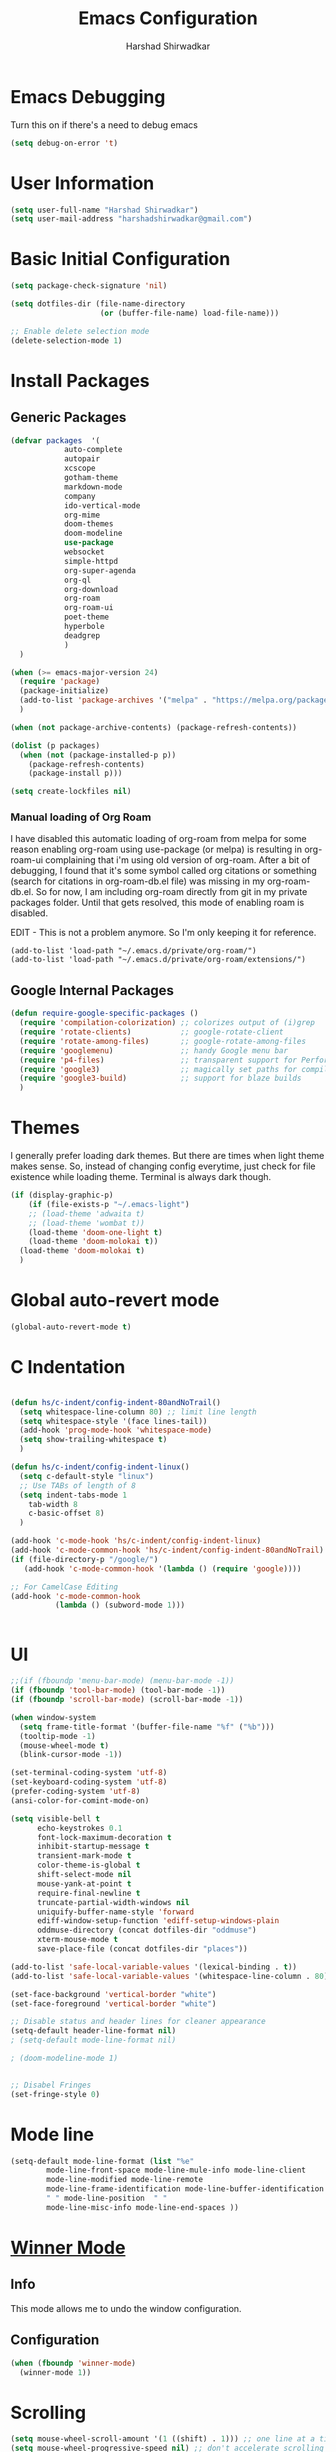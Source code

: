:PROPERTIES:
:ID:       7DD192D8-DA31-44C2-9290-6C9CEFF5EAEE
:END:
#+TITLE: Emacs Configuration
#+AUTHOR: Harshad Shirwadkar
#+FILETAGS: config agenda

* Emacs Debugging
  Turn this on if there's a need to debug emacs
#+BEGIN_SRC emacs-lisp
(setq debug-on-error 't)
#+END_SRC


* User Information
#+BEGIN_SRC emacs-lisp
(setq user-full-name "Harshad Shirwadkar")
(setq user-mail-address "harshadshirwadkar@gmail.com")
#+END_SRC

* Basic Initial Configuration

#+BEGIN_SRC emacs-lisp
(setq package-check-signature 'nil)

(setq dotfiles-dir (file-name-directory
                    (or (buffer-file-name) load-file-name)))

;; Enable delete selection mode
(delete-selection-mode 1)

#+END_SRC

* Install Packages
** Generic Packages
  #+BEGIN_SRC emacs-lisp
  (defvar packages  '(
		      auto-complete
		      autopair
		      xcscope
		      gotham-theme
		      markdown-mode
		      company
		      ido-vertical-mode
		      org-mime
		      doom-themes
		      doom-modeline
		      use-package
		      websocket
		      simple-httpd
		      org-super-agenda
		      org-ql
		      org-download
		      org-roam
		      org-roam-ui
		      poet-theme
		      hyperbole
		      deadgrep
		      )
    )

  (when (>= emacs-major-version 24)
    (require 'package)
    (package-initialize)
    (add-to-list 'package-archives '("melpa" . "https://melpa.org/packages/") t)
    )

  (when (not package-archive-contents) (package-refresh-contents))

  (dolist (p packages)
    (when (not (package-installed-p p))
      (package-refresh-contents)
      (package-install p)))

  (setq create-lockfiles nil)

  #+END_SRC

*** Manual loading of Org Roam
I have disabled this automatic loading of org-roam from melpa for some
reason enabling org-roam using use-package (or melpa) is resulting in
org-roam-ui complaining that i'm using old version of org-roam. After
a bit of debugging, I found that it's some symbol called org citations
or something (search for citations in org-roam-db.el file) was missing
in my org-roam-db.el. So for now, I am including org-roam directly
from git in my private packages folder. Until that gets resolved, this
mode of enabling roam is disabled.

EDIT - This is not a problem anymore. So I'm only keeping it for
reference.

#+BEGIN_SRC comment
  (add-to-list 'load-path "~/.emacs.d/private/org-roam/")
  (add-to-list 'load-path "~/.emacs.d/private/org-roam/extensions/")
#+END_SRC

** Google Internal Packages
#+BEGIN_SRC emacs-lisp
(defun require-google-specific-packages ()
  (require 'compilation-colorization) ;; colorizes output of (i)grep
  (require 'rotate-clients)           ;; google-rotate-client
  (require 'rotate-among-files)       ;; google-rotate-among-files
  (require 'googlemenu)               ;; handy Google menu bar
  (require 'p4-files)                 ;; transparent support for Perforce filesystem
  (require 'google3)                  ;; magically set paths for compiling google3 code
  (require 'google3-build)            ;; support for blaze builds
  )
#+END_SRC

* Themes
  I generally prefer loading dark themes. But there are times when
  light theme makes sense. So, instead of changing config everytime,
  just check for file existence while loading theme. Terminal is
  always dark though.

   #+BEGIN_SRC emacs-lisp
   (if (display-graphic-p)
       (if (file-exists-p "~/.emacs-light")
	   ;; (load-theme 'adwaita t)
	   ;; (load-theme 'wombat t))
	   (load-theme 'doom-one-light t)
	   (load-theme 'doom-molokai t))
     (load-theme 'doom-molokai t)
     )
   #+END_SRC

* Global auto-revert mode
#+BEGIN_SRC emacs-lisp
(global-auto-revert-mode t)
#+END_SRC

* C Indentation
#+BEGIN_SRC emacs-lisp

(defun hs/c-indent/config-indent-80andNoTrail()
  (setq whitespace-line-column 80) ;; limit line length
  (setq whitespace-style '(face lines-tail))
  (add-hook 'prog-mode-hook 'whitespace-mode)
  (setq show-trailing-whitespace t)
  )

(defun hs/c-indent/config-indent-linux()
  (setq c-default-style "linux")
  ;; Use TABs of length of 8
  (setq indent-tabs-mode 1
	tab-width 8
	c-basic-offset 8)
  )

(add-hook 'c-mode-hook 'hs/c-indent/config-indent-linux)
(add-hook 'c-mode-common-hook 'hs/c-indent/config-indent-80andNoTrail)
(if (file-directory-p "/google/")
   (add-hook 'c-mode-common-hook '(lambda () (require 'google))))

;; For CamelCase Editing
(add-hook 'c-mode-common-hook
          (lambda () (subword-mode 1)))


#+END_SRC

* UI

#+BEGIN_SRC emacs-lisp
;;(if (fboundp 'menu-bar-mode) (menu-bar-mode -1))
(if (fboundp 'tool-bar-mode) (tool-bar-mode -1))
(if (fboundp 'scroll-bar-mode) (scroll-bar-mode -1))

(when window-system
  (setq frame-title-format '(buffer-file-name "%f" ("%b")))
  (tooltip-mode -1)
  (mouse-wheel-mode t)
  (blink-cursor-mode -1))

(set-terminal-coding-system 'utf-8)
(set-keyboard-coding-system 'utf-8)
(prefer-coding-system 'utf-8)
(ansi-color-for-comint-mode-on)

(setq visible-bell t
      echo-keystrokes 0.1
      font-lock-maximum-decoration t
      inhibit-startup-message t
      transient-mark-mode t
      color-theme-is-global t
      shift-select-mode nil
      mouse-yank-at-point t
      require-final-newline t
      truncate-partial-width-windows nil
      uniquify-buffer-name-style 'forward
      ediff-window-setup-function 'ediff-setup-windows-plain
      oddmuse-directory (concat dotfiles-dir "oddmuse")
      xterm-mouse-mode t
      save-place-file (concat dotfiles-dir "places"))

(add-to-list 'safe-local-variable-values '(lexical-binding . t))
(add-to-list 'safe-local-variable-values '(whitespace-line-column . 80))

(set-face-background 'vertical-border "white")
(set-face-foreground 'vertical-border "white")

;; Disable status and header lines for cleaner appearance
(setq-default header-line-format nil)
; (setq-default mode-line-format nil)

; (doom-modeline-mode 1)


;; Disabel Fringes
(set-fringe-style 0)
#+END_SRC

* Mode line
#+BEGIN_SRC emacs-lisp
(setq-default mode-line-format (list "%e"
        mode-line-front-space mode-line-mule-info mode-line-client
        mode-line-modified mode-line-remote
        mode-line-frame-identification mode-line-buffer-identification
        " " mode-line-position  " " 
        mode-line-misc-info mode-line-end-spaces ))

#+END_SRC

* [[https://www.emacswiki.org/emacs/WinnerMode][Winner Mode]]
** Info
   This mode allows me to undo the window configuration.
** Configuration
#+BEGIN_SRC emacs-lisp
    (when (fboundp 'winner-mode)
      (winner-mode 1))
#+END_SRC

* Scrolling
#+BEGIN_SRC emacs-lisp
(setq mouse-wheel-scroll-amount '(1 ((shift) . 1))) ;; one line at a time
(setq mouse-wheel-progressive-speed nil) ;; don't accelerate scrolling
(setq mouse-wheel-follow-mouse 't) ;; scroll window under mouse~
(setq scroll-conservatively 100)
#+END_SRC

* Line and Column Numbers
** Info
   Enable Line Numbers and Column Numbers. This is enabled by three
   modes:
   - Line number mode: shows line numbers above mini-buffer
   - Column number mode: shows column numbers above mini-buffer
   - Linum mode: shows line numbers on the left hand side of the
     buffer
** Configuration
#+BEGIN_SRC emacs-lisp
(line-number-mode 1)
(column-number-mode 1)
(autoload 'linum-mode "linum" "toggle line numbers on/off" t)
(if (display-graphic-p)
  (setq linum-format " %d")
  (setq linum-format "%4d | ")
  )

(global-linum-mode 0)
#+END_SRC    

* [[https://github.com/joaotavora/autopair][Autopair Mode]]

** Information from the Page

   Autopair is an extension to the Emacs text editor that
   automatically pairs braces and quotes:

   - Opening braces/quotes are autopaired;
   - Closing braces/quotes are autoskipped;
   - Backspacing an opening brace/quote autodeletes its pair.
   - Newline between newly-opened brace pairs open an extra indented
     line.

   Autopair works well across all Emacs major-modes, deduces from the
   language's syntax table which characters to pair, skip or
   delete. It should work even with extensions that redefine such
   keys. It also works with YASnippet, another package I maintain.

** SOMEDAY Use electric-pair mode instead of auto-pair mode

** Configuration

    #+BEGIN_SRC emacs-lisp
(require 'autopair)
(autopair-global-mode)
(setq autopair-autowrap t)
    #+END_SRC

* [[https://github.com/auto-complete/auto-complete][Auto-Complete Mode]]
** Information
   Auto-Complete is an intelligent auto-completion extension for
   Emacs. It extends the standard Emacs completion interface and
   provides an environment that allows users to concentrate more on
   their own work.
** Configurataion
   #+BEGIN_SRC emacs-lisp
(require 'auto-complete-config)
(add-to-list 'ac-dictionary-directories (concat dotfiles-dir "/extensions/auto-complete/ac-dict"))
(ac-config-default)
   #+END_SRC

* [[https://github.com/dkogan/xcscope.el][Cscope]]
*** Information
    The main cscope package
*** Config
    #+BEGIN_SRC emacs-lisp
(require 'xcscope)
    #+END_SRC
*** Key Bindings
    #+BEGIN_SRC emacs-lisp
;; Cscope
(global-set-key (kbd "\C-c s s") 'cscope-find-this-symbol)
(global-set-key (kbd "\C-c s d") 'cscope-find-global-definition)
(global-set-key (kbd "\C-c s g") 'cscope-find-global-definition)
(global-set-key (kbd "\C-c s G") 'cscope-find-global-definition-no-prompting)
(global-set-key (kbd "\C-c s c") 'cscope-find-functions-calling-this-function)
(global-set-key (kbd "\C-c s C") 'cscope-find-called-functions)
(global-set-key (kbd "\C-c s t") 'cscope-find-this-text-string)
(global-set-key (kbd "\C-c s e") 'cscope-find-egrep-pattern)
(global-set-key (kbd "\C-c s f") 'cscope-find-this-file)
(global-set-key (kbd "\C-c s i") 'cscope-find-files-including-file)
;; --- (The '---' indicates that this line corresponds to a menu separator.)
(global-set-key (kbd "\C-c s b") 'cscope-display-buffer)
(global-set-key (kbd "\C-c s B") 'cscope-display-buffer-toggle)
(global-set-key (kbd "\C-c s n") 'cscope-next-symbol)
(global-set-key (kbd "\C-c s N") 'cscope-next-file)
(global-set-key (kbd "\C-c s p") 'cscope-prev-symbol)
(global-set-key (kbd "\C-c s P") 'cscope-prev-file)
(global-set-key (kbd "\C-c s u") 'cscope-pop-mark)
;; ---
(global-set-key (kbd "\C-c s a") 'cscope-set-initial-directory)
(global-set-key (kbd "\C-c s A") 'cscope-unset-initial-directory)
;; ---
(global-set-key (kbd "\C-c s L") 'cscope-create-list-of-files-to-index)
(global-set-key (kbd "\C-c s I") 'cscope-index-files)
(global-set-key (kbd "\C-c s E") 'cscope-edit-list-of-files-to-index)
(global-set-key (kbd "\C-c s W") 'cscope-tell-user-about-directory)
(global-set-key (kbd "\C-c s S") 'cscope-tell-user-about-directory)
(global-set-key (kbd "\C-c s T") 'cscope-tell-user-about-directory)
(global-set-key (kbd "\C-c s D") 'cscope-dired-directory)
#+END_SRC

* [[https://www.emacswiki.org/emacs/HippieExpand][Hippie Expand Mode]]
** Information

   HippieExpand looks at the word before point and tries to expand it
   in various ways including expanding from a fixed list (like
   `‘expand-abbrev’’), expanding from matching text found in a buffer
   (like `‘dabbrev-expand’’) or expanding in ways defined by your own
   functions. Which of these it tries and in what order is controlled
   by a configurable list of functions.

** Configuration
  #+BEGIN_SRC emacs-lisp
;; Hippie expand: at times perhaps too hip
(delete 'try-expand-line hippie-expand-try-functions-list)
(delete 'try-expand-list hippie-expand-try-functions-list)
  #+END_SRC

* [[https://www.emacswiki.org/emacs/InteractivelyDoThings][Ido Mode]]

** Info

   The ido.el package by KimStorm lets you interactively do things
   with buffers and files. As an example, while searching for a file
   with C-x C-f, ido can helpfully suggest the files whose paths are
   closest to your current string, allowing you to find your files
   more quickly.

** Config
  
#+BEGIN_SRC emacs-lisp
;; ido-mode is like magic pixie dust!
(ido-mode t)
(setq ido-enable-prefix nil
        ido-enable-flex-matching t
        ido-create-new-buffer 'always
        ido-use-filename-at-point 'guess
        ido-max-prospects 10)
(setq ido-max-directory-size 100000)
(ido-mode (quote both))
; Use the current window when visiting files and buffers with ido
(setq ido-default-file-method 'selected-window)
(setq ido-default-buffer-method 'selected-window)

#+END_SRC

* [[https://github.com/creichert/ido-vertical-mode.el][Ido Vertical Mode]]
   #+BEGIN_SRC emacs-lisp
(ido-vertical-mode)
(setq ido-vertical-define-keys 'C-n-C-p-up-and-down)
   #+END_SRC


* File Extension to Modes Mapping
#+BEGIN_SRC emacs-lisp
;; Associate modes with file extensions
(add-to-list 'auto-mode-alist '("COMMIT_EDITMSG$" . diff-mode))
(add-to-list 'auto-mode-alist '("\\.css$" . css-mode))
(add-to-list 'auto-mode-alist '("\\.ya?ml$" . yaml-mode))
(add-to-list 'auto-mode-alist '("\\.rb$" . ruby-mode))
(add-to-list 'auto-mode-alist '("Rakefile$" . ruby-mode))
(add-to-list 'auto-mode-alist '("\\.js\\(on\\)?$" . js2-mode))
(add-to-list 'auto-mode-alist '("\\.xml$" . nxml-mode))
(add-to-list 'auto-mode-alist '("\\.\\(org\\|org_archive\\|txt\\)$" . org-mode))
#+END_SRC

* Diff Mode
#+BEGIN_SRC emacs-lisp
;; Default to unified diffs
(setq diff-switches "-u")

(eval-after-load 'diff-mode
  '(progn
     (set-face-foreground 'diff-added "green4")
     (set-face-foreground 'diff-removed "red3")))
#+END_SRC

* Platform Specific Stuff
#+BEGIN_SRC emacs-lisp
(when (eq system-type 'darwin)
  ;; Work around a bug on OS X where system-name is FQDN
  (setq system-name (car (split-string system-name "\\."))))

#+END_SRC

* Org Mode Config

** Library
#+BEGIN_SRC emacs-lisp

(defun hs/org-goto-journal ()
  "Create an Org file with current time as name."
  (interactive)
  (find-file (format-time-string "~/pkm/journal/journal-%Y-%m.org")))

(defun hs/org-schedule-today ()
  "Schedule the current task to today."
  (interactive)
  (org-agenda-schedule 'nil (current-time)))

(defun hs/org-style-header (arg)
  "Stylize the header for org agenda."
  (concat
   (make-string (+ 2 (length arg)) ?=)
   "\n " arg " \n"
   (make-string (+ 2 (length arg)) ?=)
   "\n")
  )

(defun hs/org-style-sub-header (arg)
  "Stylize the header for org agenda."
  (concat "\n** " arg " **\n")
  )

(defun hs/org-roamify()
  (interactive)
  (org-id-get-create)
  )

(defun hs/org-roam-enable-ui()
  (interactive)
  (org-roam-ui-mode)
  )

#+END_SRC

** General Config
#+BEGIN_SRC emacs-lisp
(require 'org)
(require 'org-mouse)
(require 'org-protocol)
(require 'org-mime)
(require 'org-download)

(setq org-modules (quote (
                          org-id
                          org-habit
                          org-inlinetask
                          )))

(setq org-startup-with-inline-images t)

(setq org-directory "~/pkm")
(setq org-default-notes-file "~/pkm/inbox.org")
(setq-default org-download-image-dir "~/pkm/data")

(setq org-use-fast-todo-selection t)

(setq org-treat-S-cursor-todo-selection-as-state-change nil)
(setq org-fontify-done-headline t)

					; Set default column view headings: Task Effort Clock_Summary
(setq org-columns-default-format "%80ITEM(Task) %10Effort(Effort){:} %10CLOCKSUM")

					; global Effort estimate values
					; global STYLE property values for completion
(setq org-global-properties (quote (("Effort_ALL" . "0:15 0:30 0:45 1:00 2:00 3:00 4:00 5:00 6:00 0:00")
                                    ("STYLE_ALL" . "habit"))))
(setq org-enforce-todo-dependencies t)
(setq org-startup-indented nil)
(setq org-cycle-separator-lines 1)
(setq org-blank-before-new-entry (quote ((heading)
                                         (plain-list-item . auto))))
(setq org-insert-heading-respect-content nil)
(setq org-special-ctrl-a/e t)
(setq org-special-ctrl-k t)
(setq org-yank-adjusted-subtrees t)
(setq org-id-method (quote uuidgen))
(setq org-deadline-warning-days 30)

					; Use the current window for C-c ' source editing
(setq org-src-window-setup 'current-window)

					; Targets complete directly with IDO
(setq org-outline-path-complete-in-steps nil)

;;(setq org-completion-use-ido t)
					; Use the current window for indirect buffer display
(setq org-indirect-buffer-display 'current-window)

(setq org-return-follows-link t)
(setq org-read-date-prefer-future 'time)
(setq org-tags-match-list-sublevels t)
(setq org-agenda-persistent-filter t)
(setq org-agenda-skip-additional-timestamps-same-entry t)
(setq org-table-use-standard-references (quote from))

					; Overwrite the current window with the agenda
(setq org-agenda-window-setup 'current-window)
(setq org-clone-delete-id t)
(setq org-cycle-include-plain-lists t)
(setq org-src-fontify-natively t)
(setq org-startup-folded t)

(setq org-src-preserve-indentation nil)
(setq org-edit-src-content-indentation 0)

(setq org-catch-invisible-edits 'error)

(setq org-export-coding-system 'utf-8)
(prefer-coding-system 'utf-8)
(set-charset-priority 'unicode)
(setq default-process-coding-system '(utf-8-unix . utf-8-unix))

(setq org-time-clocksum-format
      '(:hours "%d" :require-hours t :minutes ":%02d" :require-minutes t))

(setq org-use-sub-superscripts nil)
(setq org-odd-levels-only nil)

(setq org-stuck-projects
      '("+project/-DONE" ("NEXT" "TODO") ()
        "\\<IGNORE\\>"))

(setq org-use-speed-commands t)
(setq org-speed-commands (quote (("0" . ignore)
                                 ("1" . ignore)
                                 ("2" . ignore)
                                 ("3" . ignore)
                                 ("4" . ignore)
                                 ("5" . ignore)
                                 ("6" . ignore)
                                 ("7" . ignore)
                                 ("8" . ignore)
                                 ("9" . ignore)

                                 ("a" . ignore)
                                 ("d" . ignore)
                                 ("i" progn
                                  (forward-char 1)
                                  (call-interactively 'org-insert-heading-respect-content)

                                  ("k" . org-kill-note-or-show-branches)
                                  ("l" . ignore)
                                  ("m" . ignore)
                                  ("r" . ignore)
                                  ("s" . org-save-all-org-buffers)
                                  ("w" . org-refile)
                                  ("x" . hs/org-schedule-today)
                                  ("y" . ignore)
                                  ("z" . org-add-note)

                                  ("A" . ignore)
                                  ("B" . ignore)
                                  ("E" . ignore)
                                  ("G" . ignore)
                                  ("H" . ignore)
                                  ("J" . org-clock-goto)
                                  ("K" . ignore)
                                  ("L" . ignore)
                                  ("M" . ignore)
                                  ("N" . org-narrow-to-subtree)
                                  ("Q" . ignore)
                                  ("R" . ignore)
                                  ("S" . ignore)
                                  ("V" . ignore)
                                  ("W" . widen)
                                  ("X" . ignore)
                                  ("Y" . ignore)
                                  ("Z" . ignore)))))

(add-hook 'dired-mode-hook 'org-download-enable)
(org-babel-do-load-languages 'org-babel-load-languages '((shell . t)))
#+END_SRC

** Org crypt
#+BEGIN_SRC emacs-lisp
(require 'org-crypt)
(org-crypt-use-before-save-magic)
(setq org-crypt-key nil)
;; GPG key to use for encryption
;; Either the Key ID or set to nil to use symmetric encryption.

(setq auto-save-default nil)
#+END_SRC

** Short Links 
#+BEGIN_SRC emacs-lisp
(defun org-generic-shortlinks-open (url)
  "Open generic shortlinks"
  (browse-url (concat "http://" url)))

(defun org-harshad-shortlinks-open (url)
  "Open the google link"
  (browse-url (concat "http://go.harshad.me/" url)))

(defun org-b-click (action)
  "Perform a specific action"
  (if (string= action "click") (org-agenda-filter))
  )


(org-add-link-type "l" 'org-generic-shortlinks-open)
(org-add-link-type "h" 'org-harshad-shortlinks-open)
(org-add-link-type "b" 'org-b-click)
#+END_SRC

** Logging

Logging of entries. On marking entries as done, also record the state
change by mmodifying =org-log-note-headings= variable to reflect the
state change. This allows such state changes to be tracked in weekly
review.

#+BEGIN_SRC emacs-lisp
(setq org-log-done (quote note))
(setq org-log-into-drawer t)
(setq org-log-state-notes-insert-after-drawers nil)
#+END_SRC

** Tags excluded from inheritance

#+BEGIN_SRC emacs-lisp
(setq org-tags-exclude-from-inheritance '("travel" "project" "crypt"))
#+END_SRC

** "TODO" Keywords

#+BEGIN_SRC emacs-lisp
(setq org-todo-keywords (quote ((sequence "TODO(t)" "BLOCKED(b)"
      "NEXT(n)" "WORKING(w)" "SOMEDAY(s)" "|" "DONE(d)" "CANCELLED(c)"
      "OBSOLETE(o)" "DONE-IMPORTANT(x)") )))

(setq org-todo-keyword-faces (quote (("TODO" :foreground "red" :weight
      bold) ("WORKING" :foreground "cyan" :weight bold) ("BLOCKED"
      :foreground "pink" :weight bold) ("NEXT" :foreground "blue"
      :weight bold) ("DONE" :foreground "forest green" :weight bold)
      ("DONE" :foreground "yellow" :weight bold) ("CANCELLED"
      :foreground "gray" :weight bold) )))

#+END_SRC

** Capture Templates

#+BEGIN_SRC emacs-lisp
(defun hs/org-capture-maybe-create-id ()
  (when (org-capture-get :create-id)
    (org-id-get-create)))

(add-hook 'org-capture-mode-hook #'hs/org-capture-maybe-create-id)

(setq org-capture-templates
      (quote (("t" "todo" entry (file "~/pkm/inbox.org")
               "* TODO %?\n%U\n%a\n")
	      ("j" "journal" entry (function hs/org-goto-journal)
               "* Journal entry %U\n<shell-command \"fortune\">\n%?\n")
	      ("b" "bookmark" entry (file "~/pkm/inbox.org")
               "* %? :bookmark:\n%x\n%a\n")
	      ("r" "reminder" entry (file "~/pkm/reminders.org")
               "* TODO %?\nDEADLINE: %(org-insert-time-stamp (org-read-date nil t \"+1d\"))\nDeadline set to tomorrow by default\n")
	      )))

#+END_SRC

** Refile Settings

#+BEGIN_SRC emacs-lisp
;; Targets include this file and any file contributing to the agenda -
;; up to 9 levels deep

(setq org-refile-targets (quote ((nil :maxlevel . 2) (org-agenda-files
                                 :maxlevel . 2))))

;; Use full outline paths for refile targets - we file directly with
;; IDO

(setq org-refile-use-outline-path 'file)

;; Allow refile to create parent tasks with confirmation

(setq org-refile-allow-creating-parent-nodes (quote confirm))
#+END_SRC

** Roam

#+BEGIN_SRC emacs-lisp    
(setq org-roam-v2-ack t)
(require 'org-roam)

(setq org-roam-directory (file-truename "~/pkm/"))
(setq org-roam-dailies-directory "weekly")
(setq org-roam-graph-executable "/usr/local/bin/dot")

(setq org-roam-dailies-capture-templates
      '(("d" "default" entry
         "* %T %?"
         :if-new (file+head "%<%Y-%W>.org"
                            "#+title: %<%Y, Week %W>\n#+filetags: weekly agenda\n"))))

(setq org-roam-capture-templates
      '(
	("p" "personal" plain "%?"
	 :if-new (file+head "~/pkm/nodes/${slug}.org"
                            "#+title: ${title}\n#+timestamp: %T\n#+filetags: personal\n")
	 :unnarrowed t :immediate-finish t))
      )

(global-set-key (kbd "C-c n l") 'org-roam-buffer-toggle)
(global-set-key (kbd "C-c n f") 'org-roam-node-find)
(global-set-key (kbd "C-c n i") 'org-roam-node-insert)
(global-set-key (kbd "C-c n c") 'org-roam-capture)
(global-set-key (kbd "C-c n s") 'org-roam-db-sync)
(global-set-key (kbd "C-c n m") 'org-roam-node-random)

(global-set-key (kbd "C-c n t") 'org-roam-dailies-goto-today)
(global-set-key (kbd "C-c n d") 'org-roam-dailies-goto-date)

(global-set-key (kbd "C-c n o") 'hs/org-roamify)
(global-set-key (kbd "C-c n j") 'hs/org-goto-journal)
(global-set-key (kbd "C-c n r") 'hs/org-roam-refresh-agenda-list)

(org-roam-db-autosync-mode)

;; Use helm package for org-roam completions, these are awesome!
(use-package helm :ensure t :config (helm-mode))
#+END_SRC

*** Quick Insert Work Nodes

As opposed to =org-roam-node-insert=, this function allows you to
insert a "work" node immediately without you having to break your
writing. Just use a different key for this! (C-c n w)

#+BEGIN_SRC emacs-lisp
(defun hs/org-roam-node-insert-work ()
  (interactive)
  (org-roam-node-insert
   (lambda (node)
     (member "work" (org-roam-node-tags node)))
   :templates
   '(("w" "work" plain "%?"
      :if-new (file+head "~/pkm/nodes/${slug}.org"
                         "#+title: ${title}\n#+timestamp: %T\n#+filetags: work\n")
      :unnarrowed t :immediate-finish t))))

(global-set-key (kbd "C-c n w") 'hs/org-roam-node-insert-work)

#+END_SRC

** Roam buffer
#+BEGIN_SRC emacs-lisp
(add-to-list 'display-buffer-alist
             '("\\*org-roam\\*"
               (display-buffer-in-side-window)
               (side . right)
               (slot . 0)
               (window-width . 0.33)
               (window-parameters . ((no-other-window . t)
                                     (no-delete-other-windows . t)))))
(setq org-roam-mode-section-functions
      (list #'org-roam-backlinks-section
            #'org-roam-reflinks-section
            #'org-roam-unlinked-references-section
            ))
#+END_SRC

** Roam UI
#+BEGIN_SRC emacs-lisp

;;(add-to-list 'load-path "~/.emacs.d/private/org-roam-ui")
;;(load-library "org-roam-ui")

(require 'org-roam-ui)

(global-set-key (kbd "C-c n u") 'org-roam-ui-open)
(global-set-key (kbd "C-c n z") 'org-roam-ui-node-zoom)
(global-set-key (kbd "C-c n n") 'org-roam-ui-node-local)

#+END_SRC


** Agenda Configuration
*** Agenda Files Configuration
**** Default configuration (enabled)
This makes any files that have a filetag "agenda" a part of agenda.
#+BEGIN_SRC emacs-lisp
;; The buffer you put this code in must have lexical-binding set to t!
;; See the final configuration at the end for more details.

(defun hs/org-roam-filter-by-tag (tag-name)
  (lambda (node)
    (member tag-name (org-roam-node-tags node))))

(defun hs/org-roam-list-notes-by-tag (tag-name)
  (mapcar #'org-roam-node-file
          (seq-filter
           (hs/org-roam-filter-by-tag tag-name)
           (org-roam-node-list))))

(defun hs/org-roam-refresh-agenda-list ()
  (interactive)
  (setq org-agenda-files (hs/org-roam-list-notes-by-tag "agenda"))
  (add-to-list 'org-agenda-files "~/.emacs.d/configuration.org")
  (delete-dups org-agenda-files)
  )

;; Build the agenda list the first time for the session
#+END_SRC

**** All Roam Files are Agenda Files (disabled)

THIS CONFIG SHOULD NOT BE ENABLED BY DEFAULT.
     
This is a config that should only be enabled to see if there are any
task related items present in nodes/ directory. If such items are
present, either move them to inbox.org or move them to appropriate
project under pkm/projects.
#+BEGIN_SRC comment
(setq org-agenda-files (directory-files-recursively "~/pkm/" "\.org$"))
(add-to-list 'org-agenda-files "~/.emacs.d/configuration.org")
#+END_SRC
     

*** Agenda Misc Configuration
#+BEGIN_SRC emacs-lisp
(setq org-agenda-sorting-strategy '(time-up))

(setq org-agenda-tags-column -150)

(setq org-agenda-start-with-log-mode t)

(add-hook 'org-agenda-mode-hook
          '(lambda ()
	    (hl-line-mode 1)
	    (abbrev-mode 1)
	    )
          'append)

#+END_SRC

*** Custom Agenda Views
:PROPERTIES:
:ORDERED:  t
:END:

#+BEGIN_SRC emacs-lisp
(defun hs/org-get-scheduled-or-deadline ()
  (let (
	(tags (org-get-tags (point)))
	(birthday (member "birthday" (org-get-tags (point))))
	(home (member "home" (org-get-tags (point))))
	(scheduled (org-get-scheduled-time (point)))
	(deadline (org-get-deadline-time (point)))
	)
    (if (member "birthday" tags) (setq prefix "🎂")
      (if (member "home" tags) (setq prefix "🏠")
	(if (member "urgent" tags) (setq prefix "🚨")
	  (if scheduled (setq prefix "📅")
	    (if deadline (setq prefix "⏰")
	      (setq prefix ""))))))

    (if scheduled
	(concat prefix (format-time-string " %m/%d:" scheduled))
      (concat prefix (format-time-string " %m/%d:" deadline))
      )

    )
  )


(org-super-agenda-mode)

(setq org-agenda-block-separator nil)
(setq org-agenda-span 'day)
(setq org-habit-show-habits t)
(setq org-habit-graph-column 50)
(setq org-habit-show-all-today t)
(setq org-agenda-prefix-format
      '(
	(agenda . "%-8.8c.. %-12t %-10(hs/org-get-scheduled-or-deadline)   ")
	(todo . "%-8.8c.. %-10(hs/org-get-scheduled-or-deadline)   ")
	))
(setq org-super-agenda-groups '(
 				(:name "Habits" :habit t)
 				(:name "Today" :time-grid t :scheduled today :date today)
 				(:name "Overdue" :scheduled past :deadline past)
 				(:name "Upcoming" :scheduled future :deadline future)
 				)
      )

(setq org-agenda-include-diary t)


(setq org-agenda-custom-commands
      '(
	("d" "Dashboard"
	 (
	  (alltodo "" (
		       (org-agenda-overriding-header (hs/org-style-header "Tasks Dashboard"))
		       (org-agenda-prefix-format '((todo . "%-8.8c.. %-10(hs/org-get-scheduled-or-deadline)   ")))
		       (org-super-agenda-groups '(
						  (:name "** Habits **\n" :habit t)
						  (:name "** Urgent **\n"
							 :and (:tag "urgent")
							 :face (:underline t :foreground "Red" :bold t)
							 )
						  (:name "** Overdue **\n"
							 :scheduled past
							 :deadline past
							 :face (:underline t :foreground "Red" :bold t)
							 )
						  (:name "** Active **\n"
							 :todo "WORKING"
							 :face (:foreground "peru"))
						  (:name "** Today! **\n"
							 :scheduled today
							 :deadline today
							 :face (:foreground "light sea green"))
						  (:name "** Upcoming! **\n"
							 :and (:scheduled future
									  :not (:tag "birthday"))
							 :and (:deadline future
									 :not (:tag "birthday"))
							 :face (:foreground "light sea green"))
						  (:name "** Next **\n"
							 :todo "NEXT")
						  (:name "** Blocked **\n"
							 :todo "BLOCKED")
						  (:name "** Someday **\n"
							 :todo "SOMEDAY"
							 :order 100)
						  (:name "** Backlog **\n"
							 :and (:scheduled nil :deadline nil)
							 :order 90)
						  (:discard (:anything t))
						  ))
		       )
		   )
	  )
	 )
	)
      )

#+END_SRC

** Clocking

#+BEGIN_SRC emacs-lisp

;; Resume clocking task when emacs is restarted
;; (org-clock-persistence-insinuate)

;; Separate drawers for clocking and logs
(setq org-drawers (quote ("PROPERTIES" "LOGBOOK")))
;; Save clock data and state changes and notes in the LOGBOOK drawer
(setq org-clock-into-drawer t)
;; Sometimes I change tasks I'm clocking quickly - this removes clocked tasks with 0:00 duration
(setq org-clock-out-remove-zero-time-clocks t)
;; Clock out when moving task to a done state
(setq org-clock-out-when-done t)
;; Save the running clock and all clock history when exiting Emacs, load it on startup
;; (setq org-clock-persist t)
;; Do not prompt to resume an active clock
;; (setq org-clock-persist-query-resume nil)
;; Enable auto clock resolution for finding open clocks
;; (setq org-clock-auto-clock-resolution (quote when-no-clock-is-running))
;; Include current clocking task in clock reports
;; (setq org-clock-report-include-clocking-task t)

;; (setq org-time-stamp-rounding-minutes (quote (1 1)))

;;(setq org-agenda-clock-consistency-checks
;;      (quote (:max-duration "4:00"
;;              :min-duration 0
;;              :max-gap 0
;;              :gap-ok-around ("4:00"))))

;; Sometimes I change tasks I'm clocking quickly - this removes clocked tasks with 0:00 duration
;; (setq org-clock-out-remove-zero-time-clocks t)

;; Agenda clock report parameters
;; (setq org-agenda-clockreport-parameter-plist
;;      (quote (:link t :maxlevel 5 :fileskip0 t :compact t :narrow 80)))

#+END_SRC

** Special Tags
#+BEGIN_SRC emacs-lisp
; Tags with fast selection keys
(setq org-tag-alist (quote (
			    ("urgent" . ?u)
			    ("agenda" . ?a)
			    ("personal" . ?p)
			    ("work" . ?w)
			    ("project" . ?r)
			    )))

; Allow setting single tags without the menu
(setq org-fast-tag-selection-single-key (quote expert))
#+END_SRC

** Archiving

#+BEGIN_SRC emacs-lisp
(setq org-archive-mark-done nil)
(setq org-archive-location "~/pkm/archives/%s-archived::* Archived Tasks")

(setq org-alphabetical-lists t)
#+END_SRC

** Deft
#+BEGIN_SRC emacs-lisp
(global-set-key (kbd "C-c d") #'deadgrep)
#+END_SRC

** Prettify

 #+BEGIN_SRC emacs-lisp
 (add-hook 'org-mode-hook (lambda ()
   "Beautify Org Checkbox Symbol"
   (push '("[ ]" .  "☐") prettify-symbols-alist)
   (push '("[X]" . "☑" ) prettify-symbols-alist)
   (push '("[-]" . "❍" ) prettify-symbols-alist)
   (prettify-symbols-mode)))

 (defface org-checkbox-done-text
   '((t (:foreground "#71696A" :strike-through t)))
   "Face for the text part of a checked org-mode checkbox.")

 (font-lock-add-keywords
  'org-mode
  `(("^[ \t]*\\(?:[-+*]\\|[0-9]+[).]\\)[ \t]+\\(\\(?:\\[@\\(?:start:\\)?[0-9]+\\][ \t]*\\)?\\[\\(?:X\\|\\([0-9]+\\)/\\2\\)\\][^\n]*\n\\)"
     1 'org-checkbox-done-text prepend))
  'append)
 #+END_SRC

** Highlight Text

#+BEGIN_SRC emacs-lisp
(add-to-list 'org-emphasis-alist
             '("/" (:background "yellow" :foreground "black")
               ))
#+END_SRC

** Keybindings
#+BEGIN_SRC emacs-lisp
;; Org Mode
(global-set-key (kbd "C-c c") 'org-capture)
(global-set-key (kbd "C-c a") 'org-agenda)
(global-set-key (kbd "C-c t") 'hs/org-schedule-today)
(global-set-key (kbd "C-c i") 'org-clock-in)
(global-set-key (kbd "C-c o") 'org-clock-out)

#+END_SRC

* Pomodoro

This is a simple library function that starts a pomodoro timer and
automatically clocks in the current task. So the expected usage of
this function is to put cursor on the current task and start a
pomodoro timer.
#+BEGIN_SRC emacs-lisp
(defun hs/pomodoro (mins)
  (interactive (list (read-number "Pomodoro Focus Time (mins): " 25)))
  (if (string= (buffer-name) "*Org Agenda*")
      (org-agenda-clock-in)
      (org-clock-in))
  (org-timer-set-timer (concat
			(number-to-string (/ mins 60))
			":"
			(number-to-string (% mins 60))
			":00"
			)
		       )
  (run-at-time  (concat (number-to-string mins) "min") nil 'org-clock-out)
  )

(global-set-key (kbd "C-c p") 'hs/pomodoro)
#+END_SRC

* Keybindings

** Misc Bindings

#+BEGIN_SRC emacs-lisp
;; HS minor mode
(global-set-key (kbd "C-c h s") 'hs-minor-mode)
(global-set-key (kbd "C-c -") 'hs-hide-block)
(global-set-key (kbd "C-c h -") 'hs-hide-all)
(global-set-key (kbd "C-c =") 'hs-show-block)
(global-set-key (kbd "C-c h =") 'hs-show-all)

;; White-space mode
(global-set-key (kbd "C-c W") 'whitespace-mode)

;; Comment lines
(global-set-key (kbd "C-c / /") 'comment-or-uncomment-region)
(global-set-key (kbd "C-c / *") 'comment-region)
(global-set-key (kbd "C-c * /") 'uncomment-region)

;; ibuffer
(global-set-key (kbd "C-x C-b") 'ibuffer)

#+END_SRC

** Simplified Bindings for Org Mode
   Uncomment this block if you want to use simpler keybindings for
   Org mode.

#+BEGIN_SRC comment
(setq shift-select-mode t)
(setq org-support-shift-select t)

(global-set-key (kbd "<f1>") 'ibuffer)
(global-set-key (kbd "<f2>") 'delete-other-windows)
(global-set-key (kbd "M-t") 'org-ctrl-c-ctrl-c)
(global-set-key (kbd "M-s") 'org-schedule)
(global-set-key (kbd "M-d") 'org-deadline)
(global-set-key (kbd "M-a") 'org-agenda)
(global-set-key (kbd "M-c") 'org-capture)
(global-set-key (kbd "<f11>") 'org-clock-in)
(global-set-key (kbd "<f12>") 'org-clock-out)

#+END_SRC

* Misc Configuration

#+BEGIN_SRC emacs-lisp
;; make emacs use the clipboard
(setq x-select-enable-clipboard t)
(setq make-backup-files nil)
(put 'set-goal-column 'disabled nil)

;; Transparently open compressed files
(auto-compression-mode t)

;; Enable syntax highlighting for older Emacsen that have it off
(global-font-lock-mode t)

;; Save a list of recent files visited.
;; (recentf-mode 1)

;; Highlight matching parentheses when the point is on them.
(show-paren-mode 1)

(set-default 'indicate-empty-lines t)
(set-default 'imenu-auto-rescan t)

(add-hook 'text-mode-hook 'turn-on-auto-fill)

(defalias 'yes-or-no-p 'y-or-n-p)
(random t) ;; Seed the random-number generator

(set-face-attribute 'default nil :height 150)

#+END_SRC

* Server Starting
([[https://stackoverflow.com/questions/6397323/how-to-avoid-the-message-of-server-start-while-opening-another-emacs-session][Reference]])

#+BEGIN_SRC emacs-lisp
(require 'server)
(or (server-running-p)
    (server-start))
#+END_SRC




* Post Config

#+BEGIN_SRC emacs-lisp

(hs/org-roam-refresh-agenda-list)
(find-file "~/pkm/favorites.org") 

#+END_SRC
